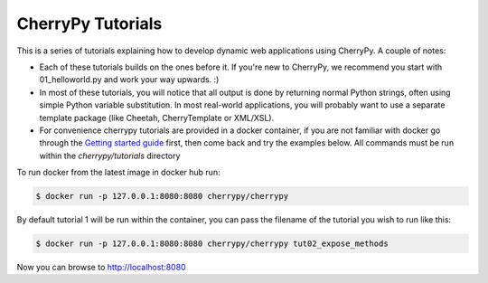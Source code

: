 CherryPy Tutorials
------------------------------------------------------------------------

This is a series of tutorials explaining how to develop dynamic web
applications using CherryPy. A couple of notes:


- Each of these tutorials builds on the ones before it. If you're
  new to CherryPy, we recommend you start with 01_helloworld.py and
  work your way upwards. :)

- In most of these tutorials, you will notice that all output is done
  by returning normal Python strings, often using simple Python
  variable substitution. In most real-world applications, you will
  probably want to use a separate template package (like Cheetah,
  CherryTemplate or XML/XSL).

- For convenience cherrypy tutorials are provided in a docker container,
  if you are not familiar with docker go through the `Getting started
  guide <https://docs.docker.com/get-started/>`_ first, then come back
  and try the examples below. All commands must be run within the
  `cherrypy/tutorials` directory

To run docker from the latest image in docker hub run:

.. code-block:: bash

  $ docker run -p 127.0.0.1:8080:8080 cherrypy/cherrypy

By default tutorial 1 will be run within the container, you can pass the
filename of the tutorial you wish to run like this:

.. code-block:: bash

  $ docker run -p 127.0.0.1:8080:8080 cherrypy/cherrypy tut02_expose_methods

Now you can browse to http://localhost:8080

